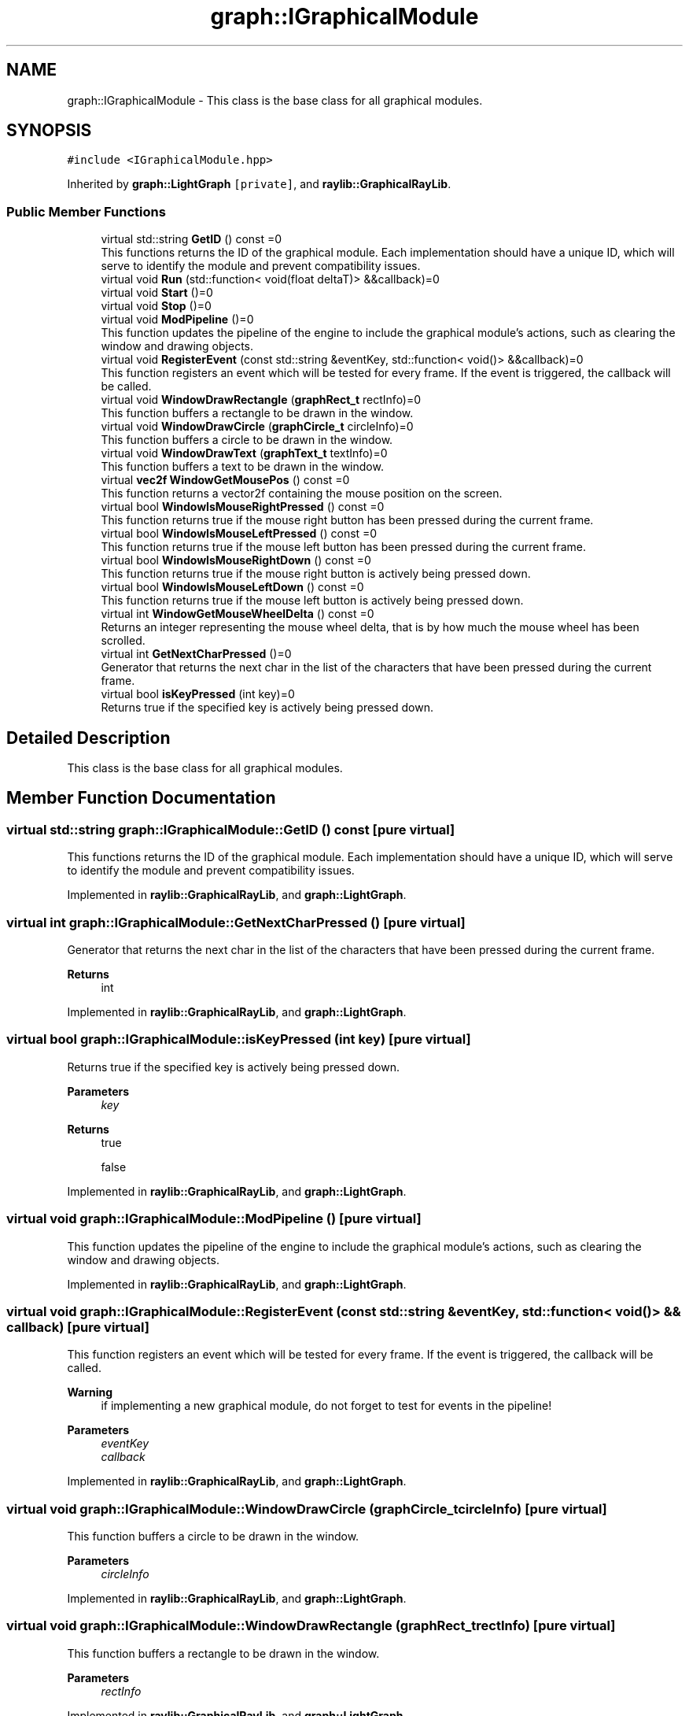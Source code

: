 .TH "graph::IGraphicalModule" 3 "Mon Dec 18 2023" "My Project" \" -*- nroff -*-
.ad l
.nh
.SH NAME
graph::IGraphicalModule \- This class is the base class for all graphical modules\&.  

.SH SYNOPSIS
.br
.PP
.PP
\fC#include <IGraphicalModule\&.hpp>\fP
.PP
Inherited by \fBgraph::LightGraph\fP\fC [private]\fP, and \fBraylib::GraphicalRayLib\fP\&.
.SS "Public Member Functions"

.in +1c
.ti -1c
.RI "virtual std::string \fBGetID\fP () const =0"
.br
.RI "This functions returns the ID of the graphical module\&. Each implementation should have a unique ID, which will serve to identify the module and prevent compatibility issues\&. "
.ti -1c
.RI "virtual void \fBRun\fP (std::function< void(float deltaT)> &&callback)=0"
.br
.ti -1c
.RI "virtual void \fBStart\fP ()=0"
.br
.ti -1c
.RI "virtual void \fBStop\fP ()=0"
.br
.ti -1c
.RI "virtual void \fBModPipeline\fP ()=0"
.br
.RI "This function updates the pipeline of the engine to include the graphical module's actions, such as clearing the window and drawing objects\&. "
.ti -1c
.RI "virtual void \fBRegisterEvent\fP (const std::string &eventKey, std::function< void()> &&callback)=0"
.br
.RI "This function registers an event which will be tested for every frame\&. If the event is triggered, the callback will be called\&. "
.ti -1c
.RI "virtual void \fBWindowDrawRectangle\fP (\fBgraphRect_t\fP rectInfo)=0"
.br
.RI "This function buffers a rectangle to be drawn in the window\&. "
.ti -1c
.RI "virtual void \fBWindowDrawCircle\fP (\fBgraphCircle_t\fP circleInfo)=0"
.br
.RI "This function buffers a circle to be drawn in the window\&. "
.ti -1c
.RI "virtual void \fBWindowDrawText\fP (\fBgraphText_t\fP textInfo)=0"
.br
.RI "This function buffers a text to be drawn in the window\&. "
.ti -1c
.RI "virtual \fBvec2f\fP \fBWindowGetMousePos\fP () const =0"
.br
.RI "This function returns a vector2f containing the mouse position on the screen\&. "
.ti -1c
.RI "virtual bool \fBWindowIsMouseRightPressed\fP () const =0"
.br
.RI "This function returns true if the mouse right button has been pressed during the current frame\&. "
.ti -1c
.RI "virtual bool \fBWindowIsMouseLeftPressed\fP () const =0"
.br
.RI "This function returns true if the mouse left button has been pressed during the current frame\&. "
.ti -1c
.RI "virtual bool \fBWindowIsMouseRightDown\fP () const =0"
.br
.RI "This function returns true if the mouse right button is actively being pressed down\&. "
.ti -1c
.RI "virtual bool \fBWindowIsMouseLeftDown\fP () const =0"
.br
.RI "This function returns true if the mouse left button is actively being pressed down\&. "
.ti -1c
.RI "virtual int \fBWindowGetMouseWheelDelta\fP () const =0"
.br
.RI "Returns an integer representing the mouse wheel delta, that is by how much the mouse wheel has been scrolled\&. "
.ti -1c
.RI "virtual int \fBGetNextCharPressed\fP ()=0"
.br
.RI "Generator that returns the next char in the list of the characters that have been pressed during the current frame\&. "
.ti -1c
.RI "virtual bool \fBisKeyPressed\fP (int key)=0"
.br
.RI "Returns true if the specified key is actively being pressed down\&. "
.in -1c
.SH "Detailed Description"
.PP 
This class is the base class for all graphical modules\&. 


.SH "Member Function Documentation"
.PP 
.SS "virtual std::string graph::IGraphicalModule::GetID () const\fC [pure virtual]\fP"

.PP
This functions returns the ID of the graphical module\&. Each implementation should have a unique ID, which will serve to identify the module and prevent compatibility issues\&. 
.PP
Implemented in \fBraylib::GraphicalRayLib\fP, and \fBgraph::LightGraph\fP\&.
.SS "virtual int graph::IGraphicalModule::GetNextCharPressed ()\fC [pure virtual]\fP"

.PP
Generator that returns the next char in the list of the characters that have been pressed during the current frame\&. 
.PP
\fBReturns\fP
.RS 4
int 
.RE
.PP

.PP
Implemented in \fBraylib::GraphicalRayLib\fP, and \fBgraph::LightGraph\fP\&.
.SS "virtual bool graph::IGraphicalModule::isKeyPressed (int key)\fC [pure virtual]\fP"

.PP
Returns true if the specified key is actively being pressed down\&. 
.PP
\fBParameters\fP
.RS 4
\fIkey\fP 
.RE
.PP
\fBReturns\fP
.RS 4
true 
.PP
false 
.RE
.PP

.PP
Implemented in \fBraylib::GraphicalRayLib\fP, and \fBgraph::LightGraph\fP\&.
.SS "virtual void graph::IGraphicalModule::ModPipeline ()\fC [pure virtual]\fP"

.PP
This function updates the pipeline of the engine to include the graphical module's actions, such as clearing the window and drawing objects\&. 
.PP
Implemented in \fBraylib::GraphicalRayLib\fP, and \fBgraph::LightGraph\fP\&.
.SS "virtual void graph::IGraphicalModule::RegisterEvent (const std::string & eventKey, std::function< void()> && callback)\fC [pure virtual]\fP"

.PP
This function registers an event which will be tested for every frame\&. If the event is triggered, the callback will be called\&. 
.PP
\fBWarning\fP
.RS 4
if implementing a new graphical module, do not forget to test for events in the pipeline!
.RE
.PP
\fBParameters\fP
.RS 4
\fIeventKey\fP 
.br
\fIcallback\fP 
.RE
.PP

.PP
Implemented in \fBraylib::GraphicalRayLib\fP, and \fBgraph::LightGraph\fP\&.
.SS "virtual void graph::IGraphicalModule::WindowDrawCircle (\fBgraphCircle_t\fP circleInfo)\fC [pure virtual]\fP"

.PP
This function buffers a circle to be drawn in the window\&. 
.PP
\fBParameters\fP
.RS 4
\fIcircleInfo\fP 
.RE
.PP

.PP
Implemented in \fBraylib::GraphicalRayLib\fP, and \fBgraph::LightGraph\fP\&.
.SS "virtual void graph::IGraphicalModule::WindowDrawRectangle (\fBgraphRect_t\fP rectInfo)\fC [pure virtual]\fP"

.PP
This function buffers a rectangle to be drawn in the window\&. 
.PP
\fBParameters\fP
.RS 4
\fIrectInfo\fP 
.RE
.PP

.PP
Implemented in \fBraylib::GraphicalRayLib\fP, and \fBgraph::LightGraph\fP\&.
.SS "virtual void graph::IGraphicalModule::WindowDrawText (\fBgraphText_t\fP textInfo)\fC [pure virtual]\fP"

.PP
This function buffers a text to be drawn in the window\&. 
.PP
\fBParameters\fP
.RS 4
\fItextInfo\fP 
.RE
.PP

.PP
Implemented in \fBraylib::GraphicalRayLib\fP, and \fBgraph::LightGraph\fP\&.
.SS "virtual \fBvec2f\fP graph::IGraphicalModule::WindowGetMousePos () const\fC [pure virtual]\fP"

.PP
This function returns a vector2f containing the mouse position on the screen\&. 
.PP
\fBReturns\fP
.RS 4
vec2f 
.RE
.PP

.PP
Implemented in \fBraylib::GraphicalRayLib\fP, and \fBgraph::LightGraph\fP\&.
.SS "virtual int graph::IGraphicalModule::WindowGetMouseWheelDelta () const\fC [pure virtual]\fP"

.PP
Returns an integer representing the mouse wheel delta, that is by how much the mouse wheel has been scrolled\&. 
.PP
\fBReturns\fP
.RS 4
int 
.RE
.PP

.PP
Implemented in \fBraylib::GraphicalRayLib\fP, and \fBgraph::LightGraph\fP\&.
.SS "virtual bool graph::IGraphicalModule::WindowIsMouseLeftDown () const\fC [pure virtual]\fP"

.PP
This function returns true if the mouse left button is actively being pressed down\&. 
.PP
\fBReturns\fP
.RS 4
true 
.PP
false 
.RE
.PP

.PP
Implemented in \fBraylib::GraphicalRayLib\fP, and \fBgraph::LightGraph\fP\&.
.SS "virtual bool graph::IGraphicalModule::WindowIsMouseLeftPressed () const\fC [pure virtual]\fP"

.PP
This function returns true if the mouse left button has been pressed during the current frame\&. 
.PP
\fBReturns\fP
.RS 4
true 
.PP
false 
.RE
.PP

.PP
Implemented in \fBraylib::GraphicalRayLib\fP, and \fBgraph::LightGraph\fP\&.
.SS "virtual bool graph::IGraphicalModule::WindowIsMouseRightDown () const\fC [pure virtual]\fP"

.PP
This function returns true if the mouse right button is actively being pressed down\&. 
.PP
\fBReturns\fP
.RS 4
true 
.PP
false 
.RE
.PP

.PP
Implemented in \fBraylib::GraphicalRayLib\fP, and \fBgraph::LightGraph\fP\&.
.SS "virtual bool graph::IGraphicalModule::WindowIsMouseRightPressed () const\fC [pure virtual]\fP"

.PP
This function returns true if the mouse right button has been pressed during the current frame\&. 
.PP
\fBReturns\fP
.RS 4
true 
.PP
false 
.RE
.PP

.PP
Implemented in \fBraylib::GraphicalRayLib\fP, and \fBgraph::LightGraph\fP\&.

.SH "Author"
.PP 
Generated automatically by Doxygen for My Project from the source code\&.
